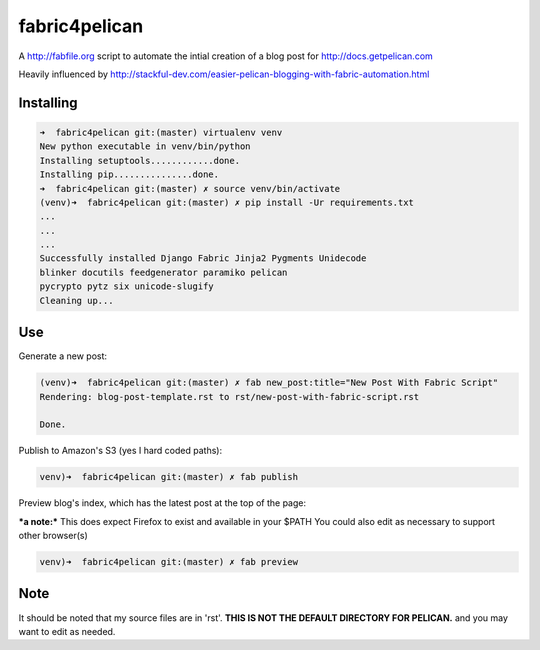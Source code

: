 fabric4pelican
==============

A http://fabfile.org script to automate the intial creation of a blog post for http://docs.getpelican.com

Heavily influenced by
http://stackful-dev.com/easier-pelican-blogging-with-fabric-automation.html

Installing
----------

.. code:: bash

    ➜  fabric4pelican git:(master) virtualenv venv
    New python executable in venv/bin/python
    Installing setuptools............done.
    Installing pip...............done.
    ➜  fabric4pelican git:(master) ✗ source venv/bin/activate
    (venv)➜  fabric4pelican git:(master) ✗ pip install -Ur requirements.txt
    ...
    ...
    ...
    Successfully installed Django Fabric Jinja2 Pygments Unidecode
    blinker docutils feedgenerator paramiko pelican
    pycrypto pytz six unicode-slugify
    Cleaning up...


Use
---

Generate a new post:

.. code:: bash

    (venv)➜  fabric4pelican git:(master) ✗ fab new_post:title="New Post With Fabric Script"
    Rendering: blog-post-template.rst to rst/new-post-with-fabric-script.rst

    Done.

Publish to Amazon's S3 (yes I hard coded paths):

.. code:: bash

    venv)➜  fabric4pelican git:(master) ✗ fab publish


Preview blog's index, which has the latest post at the top of the page:

***a note:*** This does expect Firefox to exist and available in your $PATH
You could also edit as necessary to support other browser(s)

.. code:: bash

    venv)➜  fabric4pelican git:(master) ✗ fab preview
Note
----

It should be noted that my source files are in 'rst'. **THIS IS NOT THE
DEFAULT DIRECTORY FOR PELICAN.** and you may want to edit as needed.
